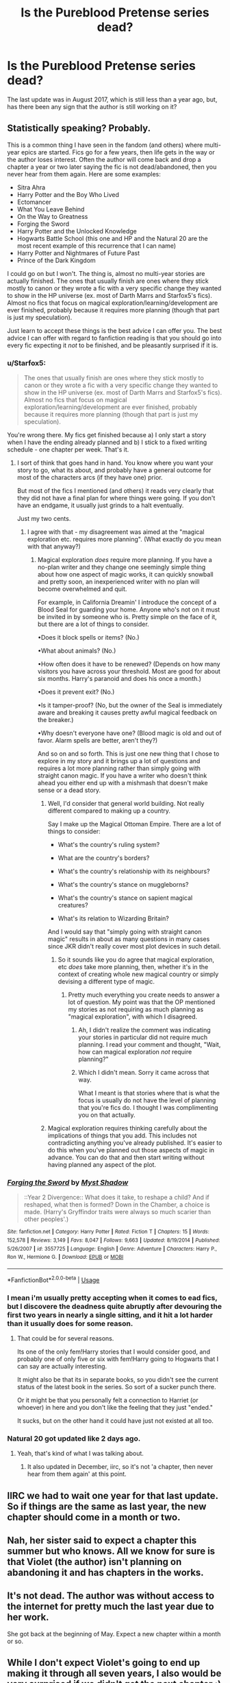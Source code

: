 #+TITLE: Is the Pureblood Pretense series dead?

* Is the Pureblood Pretense series dead?
:PROPERTIES:
:Author: vivianTimmet
:Score: 17
:DateUnix: 1530549899.0
:DateShort: 2018-Jul-02
:END:
The last update was in August 2017, which is still less than a year ago, but, has there been any sign that the author is still working on it?


** Statistically speaking? Probably.

This is a common thing I have seen in the fandom (and others) where multi-year epics are started. Fics go for a few years, then life gets in the way or the author loses interest. Often the author will come back and drop a chapter a year or two later saying the fic is not dead/abandoned, then you never hear from them again. Here are some examples:

- Sitra Ahra
- Harry Potter and the Boy Who Lived
- Ectomancer
- What You Leave Behind
- On the Way to Greatness
- Forging the Sword
- Harry Potter and the Unlocked Knowledge
- Hogwarts Battle School (this one and HP and the Natural 20 are the most recent example of this recurrence that I can name)
- Harry Potter and Nightmares of Future Past
- Prince of the Dark Kingdom

I could go on but I won't. The thing is, almost no multi-year stories are actually finished. The ones that usually finish are ones where they stick mostly to canon or they wrote a fic with a very specific change they wanted to show in the HP universe (ex. most of Darth Marrs and Starfox5's fics). Almost no fics that focus on magical exploration/learning/development are ever finished, probably because it requires more planning (though that part is just my speculation).

Just learn to accept these things is the best advice I can offer you. The best advice I can offer with regard to fanfiction reading is that you should go into every fic expecting it /not/ to be finished, and be pleasantly surprised if it is.
:PROPERTIES:
:Author: XeshTrill
:Score: 21
:DateUnix: 1530555657.0
:DateShort: 2018-Jul-02
:END:

*** u/Starfox5:
#+begin_quote
  The ones that usually finish are ones where they stick mostly to canon or they wrote a fic with a very specific change they wanted to show in the HP universe (ex. most of Darth Marrs and Starfox5's fics). Almost no fics that focus on magical exploration/learning/development are ever finished, probably because it requires more planning (though that part is just my speculation).
#+end_quote

You're wrong there. My fics get finished because a) I only start a story when I have the ending already planned and b) I stick to a fixed writing schedule - one chapter per week. That's it.
:PROPERTIES:
:Author: Starfox5
:Score: 6
:DateUnix: 1530560431.0
:DateShort: 2018-Jul-03
:END:

**** I sort of think that goes hand in hand. You know where you want your story to go, what its about, and probably have a general outcome for most of the characters arcs (if they have one) prior.

But most of the fics I mentioned (and others) it reads very clearly that they did not have a final plan for where things were going. If you don't have an endgame, it usually just grinds to a halt eventually.

Just my two cents.
:PROPERTIES:
:Author: XeshTrill
:Score: 14
:DateUnix: 1530560749.0
:DateShort: 2018-Jul-03
:END:

***** I agree with that - my disagreement was aimed at the "magical exploration etc. requires more planning". (What exactly do you mean with that anyway?)
:PROPERTIES:
:Author: Starfox5
:Score: 5
:DateUnix: 1530561123.0
:DateShort: 2018-Jul-03
:END:

****** Magical exploration /does/ require more planning. If you have a no-plan writer and they change one seemingly simple thing about how one aspect of magic works, it can quickly snowball and pretty soon, an inexperienced writer with no plan will become overwhelmed and quit.

For example, in California Dreamin' I introduce the concept of a Blood Seal for guarding your home. Anyone who's not on it must be invited in by someone who is. Pretty simple on the face of it, but there are a lot of things to consider.

•Does it block spells or items? (No.)

•What about animals? (No.)

•How often does it have to be renewed? (Depends on how many visitors you have across your threshold. Most are good for about six months. Harry's paranoid and does his once a month.)

•Does it prevent exit? (No.)

•Is it tamper-proof? (No, but the owner of the Seal is immediately aware and breaking it causes pretty awful magical feedback on the breaker.)

•Why doesn't everyone have one? (Blood magic is old and out of favor. Alarm spells are better, aren't they?)

And so on and so forth. This is just one new thing that I chose to explore in my story and it brings up a lot of questions and requires a lot more planning rather than simply going with straight canon magic. If you have a writer who doesn't think ahead you either end up with a mishmash that doesn't make sense or a dead story.
:PROPERTIES:
:Author: jenorama_CA
:Score: 11
:DateUnix: 1530562198.0
:DateShort: 2018-Jul-03
:END:

******* Well, I'd consider that general world building. Not really different compared to making up a country.

Say I make up the Magical Ottoman Empire. There are a lot of things to consider:

- What's the country's ruling system?

- What are the country's borders?

- What's the country's relationship with its neighbours?

- What's the country's stance on muggleborns?

- What's the country's stance on sapient magical creatures?

- What's its relation to Wizarding Britain?

And I would say that "simply going with straight canon magic" results in about as many questions in many cases since JKR didn't really cover most plot devices in such detail.
:PROPERTIES:
:Author: Starfox5
:Score: 4
:DateUnix: 1530562575.0
:DateShort: 2018-Jul-03
:END:

******** So it sounds like you do agree that magical exploration, etc /does/ take more planning, then, whether it's in the context of creating whole new magical country or simply devising a different type of magic.
:PROPERTIES:
:Author: jenorama_CA
:Score: 6
:DateUnix: 1530566346.0
:DateShort: 2018-Jul-03
:END:

********* Pretty much everything you create needs to answer a lot of question. My point was that the OP mentioned my stories as not requiring as much planning as "magical exploration", with which I disagreed.
:PROPERTIES:
:Author: Starfox5
:Score: 2
:DateUnix: 1530566734.0
:DateShort: 2018-Jul-03
:END:

********** Ah, I didn't realize the comment was indicating your stories in particular did not require much planning. I read your comment and thought, "Wait, how can magical exploration /not/ require planning?"
:PROPERTIES:
:Author: jenorama_CA
:Score: 1
:DateUnix: 1530568495.0
:DateShort: 2018-Jul-03
:END:


********** Which I didn't mean. Sorry it came across that way.

What I meant is that stories where that is what the focus is usually do not have the level of planning that you're fics do. I thought I was complimenting you on that actually.
:PROPERTIES:
:Author: XeshTrill
:Score: 1
:DateUnix: 1530571829.0
:DateShort: 2018-Jul-03
:END:


******* Magical exploration requires thinking carefully about the implications of things that you add. This includes not contradicting anything you've already published. It's easier to do this when you've planned out those aspects of magic in advance. You can do that and then start writing without having planned any aspect of the plot.
:PROPERTIES:
:Score: 2
:DateUnix: 1530567600.0
:DateShort: 2018-Jul-03
:END:


*** [[https://www.fanfiction.net/s/3557725/1/][*/Forging the Sword/*]] by [[https://www.fanfiction.net/u/318654/Myst-Shadow][/Myst Shadow/]]

#+begin_quote
  ::Year 2 Divergence:: What does it take, to reshape a child? And if reshaped, what then is formed? Down in the Chamber, a choice is made. (Harry's Gryffindor traits were always so much scarier than other peoples'.)
#+end_quote

^{/Site/:} ^{fanfiction.net} ^{*|*} ^{/Category/:} ^{Harry} ^{Potter} ^{*|*} ^{/Rated/:} ^{Fiction} ^{T} ^{*|*} ^{/Chapters/:} ^{15} ^{*|*} ^{/Words/:} ^{152,578} ^{*|*} ^{/Reviews/:} ^{3,149} ^{*|*} ^{/Favs/:} ^{8,047} ^{*|*} ^{/Follows/:} ^{9,663} ^{*|*} ^{/Updated/:} ^{8/19/2014} ^{*|*} ^{/Published/:} ^{5/26/2007} ^{*|*} ^{/id/:} ^{3557725} ^{*|*} ^{/Language/:} ^{English} ^{*|*} ^{/Genre/:} ^{Adventure} ^{*|*} ^{/Characters/:} ^{Harry} ^{P.,} ^{Ron} ^{W.,} ^{Hermione} ^{G.} ^{*|*} ^{/Download/:} ^{[[http://www.ff2ebook.com/old/ffn-bot/index.php?id=3557725&source=ff&filetype=epub][EPUB]]} ^{or} ^{[[http://www.ff2ebook.com/old/ffn-bot/index.php?id=3557725&source=ff&filetype=mobi][MOBI]]}

--------------

*FanfictionBot*^{2.0.0-beta} | [[https://github.com/tusing/reddit-ffn-bot/wiki/Usage][Usage]]
:PROPERTIES:
:Author: FanfictionBot
:Score: 1
:DateUnix: 1530555672.0
:DateShort: 2018-Jul-02
:END:


*** I mean i'm usually pretty accepting when it comes to ead fics, but I discovere the deadness quite abruptly after devouring the first two years in nearly a single sitting, and it hit a lot harder than it usually does for some reason.
:PROPERTIES:
:Author: vivianTimmet
:Score: 1
:DateUnix: 1530557009.0
:DateShort: 2018-Jul-02
:END:

**** That could be for several reasons.

Its one of the only fem!Harry stories that I would consider good, and probably one of only five or six with fem!Harry going to Hogwarts that I can say are actually interesting.

It might also be that its in separate books, so you didn't see the current status of the latest book in the series. So sort of a sucker punch there.

Or it might be that you personally felt a connection to Harriet (or whoever) in here and you don't like the feeling that they just "ended."

It sucks, but on the other hand it could have just not existed at all too.
:PROPERTIES:
:Author: XeshTrill
:Score: 5
:DateUnix: 1530558744.0
:DateShort: 2018-Jul-02
:END:


*** Natural 20 got updated like 2 days ago.
:PROPERTIES:
:Score: 1
:DateUnix: 1530578447.0
:DateShort: 2018-Jul-03
:END:

**** Yeah, that's kind of what I was talking about.
:PROPERTIES:
:Author: XeshTrill
:Score: 1
:DateUnix: 1530578652.0
:DateShort: 2018-Jul-03
:END:

***** It also updated in December, iirc, so it's not 'a chapter, then never hear from them again' at this point.
:PROPERTIES:
:Author: Asviloka
:Score: 1
:DateUnix: 1530643755.0
:DateShort: 2018-Jul-03
:END:


** IIRC we had to wait one year for that last update. So if things are the same as last year, the new chapter should come in a month or two.
:PROPERTIES:
:Author: Theosiel
:Score: 7
:DateUnix: 1530551547.0
:DateShort: 2018-Jul-02
:END:


** Nah, her sister said to expect a chapter this summer but who knows. All we know for sure is that Violet (the author) isn't planning on abandoning it and has chapters in the works.
:PROPERTIES:
:Author: TimeTurner394
:Score: 7
:DateUnix: 1530562805.0
:DateShort: 2018-Jul-03
:END:


** It's not dead. The author was without access to the internet for pretty much the last year due to her work.

She got back at the beginning of May. Expect a new chapter within a month or so.
:PROPERTIES:
:Author: Darkenmal
:Score: 4
:DateUnix: 1530593293.0
:DateShort: 2018-Jul-03
:END:


** While I don't expect Violet's going to end up making it through all seven years, I also would be very surprised if we didn't get the next chapter :)

So--- not yet?
:PROPERTIES:
:Author: TychoTyrannosaurus
:Score: 3
:DateUnix: 1530594010.0
:DateShort: 2018-Jul-03
:END:


** When the chapters are 50k long, I don't think a year is so long to wait. I wouldn't write it off yet, personally.
:PROPERTIES:
:Author: Asviloka
:Score: 3
:DateUnix: 1530643705.0
:DateShort: 2018-Jul-03
:END:


** It isn't. There's a Rigel Black forum on fanfiction.net and a discord server was recently made. We manage to keep the series alive by posting theories and fanfiction. I can send you an invite to join the discord server if you want.
:PROPERTIES:
:Score: 4
:DateUnix: 1530584461.0
:DateShort: 2018-Jul-03
:END:

*** Can I have an invite please? This series is amazing
:PROPERTIES:
:Author: EternalFaII
:Score: 1
:DateUnix: 1535033978.0
:DateShort: 2018-Aug-23
:END:

**** There you go: [[https://discord.gg/CcE9btN]] . We also have Violet(the author) and Sister on there now. Have fun!
:PROPERTIES:
:Score: 2
:DateUnix: 1535034143.0
:DateShort: 2018-Aug-23
:END:

***** could i also get an invite?
:PROPERTIES:
:Author: textposts_only
:Score: 1
:DateUnix: 1543792177.0
:DateShort: 2018-Dec-03
:END:

****** The link above should still be working. Tell me if it isn't.
:PROPERTIES:
:Score: 1
:DateUnix: 1543792230.0
:DateShort: 2018-Dec-03
:END:

******* for me its expired unfortunately
:PROPERTIES:
:Author: textposts_only
:Score: 1
:DateUnix: 1543792818.0
:DateShort: 2018-Dec-03
:END:


******* Or if you have a way for me to join it another way id appreciate it :) The above link is unfortunately expired
:PROPERTIES:
:Author: textposts_only
:Score: 1
:DateUnix: 1543942903.0
:DateShort: 2018-Dec-04
:END:


** It's not dead!!!!! Violet's sister said there would be an update within a week or so. So that means Violet has at least been working on it. Honestly I would be so sad if this series died, but I think it's more that we're in for the long haul. At least we get at least one novel-length chapter a year rather than waiting years and years for one giant book (*cough* Game of Thrones *cough* Kingkiller Chronicles *cough*)
:PROPERTIES:
:Author: wandering-lost
:Score: 1
:DateUnix: 1533928126.0
:DateShort: 2018-Aug-10
:END:
